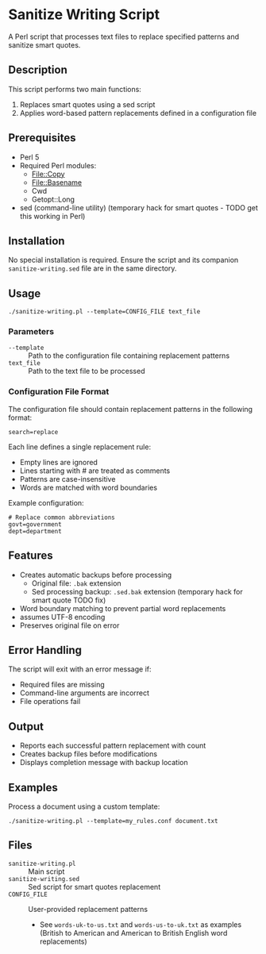* Sanitize Writing Script
A Perl script that processes text files to replace specified patterns and sanitize smart quotes.

** Description
This script performs two main functions:
1. Replaces smart quotes using a sed script
2. Applies word-based pattern replacements defined in a configuration file

** Prerequisites
- Perl 5
- Required Perl modules:
  - File::Copy
  - File::Basename
  - Cwd
  - Getopt::Long
- sed (command-line utility) (temporary hack for smart quotes - TODO get this working in Perl)

** Installation
No special installation is required. Ensure the script and its companion =sanitize-writing.sed= file are in the same directory.

** Usage
#+BEGIN_SRC shell
./sanitize-writing.pl --template=CONFIG_FILE text_file
#+END_SRC

*** Parameters
- =--template= :: Path to the configuration file containing replacement patterns
- =text_file= :: Path to the text file to be processed

*** Configuration File Format
The configuration file should contain replacement patterns in the following format:
#+BEGIN_SRC text
search=replace
#+END_SRC

Each line defines a single replacement rule:
- Empty lines are ignored
- Lines starting with # are treated as comments
- Patterns are case-insensitive
- Words are matched with word boundaries

Example configuration:
#+BEGIN_SRC text
# Replace common abbreviations
govt=government
dept=department
#+END_SRC

** Features
- Creates automatic backups before processing
  - Original file: =.bak= extension
  - Sed processing backup: =.sed.bak= extension (temporary hack for smart quote TODO fix)
- Word boundary matching to prevent partial word replacements
- assumes UTF-8 encoding
- Preserves original file on error

** Error Handling
The script will exit with an error message if:
- Required files are missing
- Command-line arguments are incorrect
- File operations fail

** Output
- Reports each successful pattern replacement with count
- Creates backup files before modifications
- Displays completion message with backup location

** Examples
Process a document using a custom template:
#+BEGIN_SRC shell
./sanitize-writing.pl --template=my_rules.conf document.txt
#+END_SRC

** Files
- =sanitize-writing.pl= :: Main script
- =sanitize-writing.sed= :: Sed script for smart quotes replacement
- =CONFIG_FILE= :: User-provided replacement patterns
  - See =words-uk-to-us.txt= and =words-us-to-uk.txt= as examples
    (British to American and American to British English word replacements)

